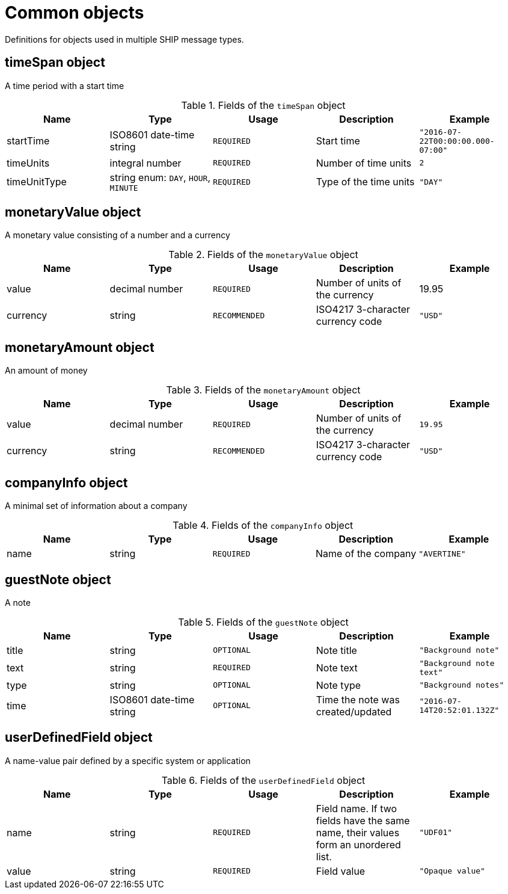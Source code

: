 = Common objects

Definitions for objects used in multiple SHIP message types.

== timeSpan object

A time period with a start time

.Fields of the `timeSpan` object
|===
|Name |Type |Usage |Description |Example

|startTime
|ISO8601 date-time string
|`REQUIRED`
|Start time
|`"2016-07-22T00:00:00.000-07:00"`

|timeUnits
|integral number
|`REQUIRED`
|Number of time units
|`2`

|timeUnitType
|string enum: `DAY`, `HOUR`, `MINUTE`
|`REQUIRED`
|Type of the time units
|`"DAY"`
|===

== monetaryValue object

A monetary value consisting of a number and a currency

.Fields of the `monetaryValue` object
|===
|Name |Type |Usage |Description |Example

|value
|decimal number
|`REQUIRED`
|Number of units of the currency
|19.95

|currency
|string
|`RECOMMENDED`
|ISO4217 3-character currency code
|`"USD"`
|===

== monetaryAmount object

An amount of money

.Fields of the `monetaryAmount` object
|===
|Name |Type |Usage |Description |Example

|value
|decimal number
|`REQUIRED`
|Number of units of the currency
|`19.95`

|currency
|string
|`RECOMMENDED`
|ISO4217 3-character currency code
|`"USD"`
|===

== companyInfo object

A minimal set of information about a company

.Fields of the `companyInfo` object
|===
|Name |Type |Usage |Description |Example

|name
|string
|`REQUIRED`
|Name of the company
|`"AVERTINE"`
|===

== guestNote object

A note

.Fields of the `guestNote` object
|===
|Name |Type |Usage |Description |Example

|title
|string
|`OPTIONAL`
|Note title
|`"Background note"`

|text
|string
|`REQUIRED`
|Note text
|`"Background note text"`

|type
|string
|`OPTIONAL`
|Note type
|`"Background notes"`

|time
|ISO8601 date-time string
|`OPTIONAL`
|Time the note was created/updated
|`"2016-07-14T20:52:01.132Z"`
|===

== userDefinedField object

A name-value pair defined by a specific system or application

.Fields of the `userDefinedField` object
|===
|Name |Type |Usage |Description |Example

|name
|string
|`REQUIRED`
|Field name. If two fields have the same name, their values form an unordered list.
|`"UDF01"`

|value
|string
|`REQUIRED`
|Field value
|`"Opaque value"`
|===
